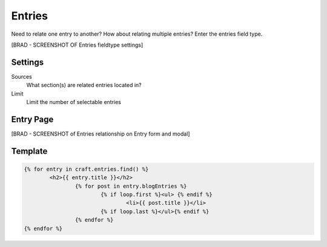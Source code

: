 Entries
=======

Need to relate one entry to another? How about relating multiple entries?  Enter the entries field type.

[BRAD - SCREENSHOT OF Entries fieldtype settings]

Settings
--------

Sources
    What section(s) are related entries located in?

Limit
    Limit the number of selectable entries

Entry Page
----------

[BRAD - SCREENSHOT of Entries relationship on Entry form and modal]


Template
----------

.. code-block:: html

    	{% for entry in craft.entries.find() %}
    		<h2>{{ entry.title }}</h2>
    			{% for post in entry.blogEntries %}
    				{% if loop.first %}<ul> {% endif %}
    					<li>{{ post.title }}</li>
    				{% if loop.last %}</ul>{% endif %}
    			{% endfor %}
    	{% endfor %}